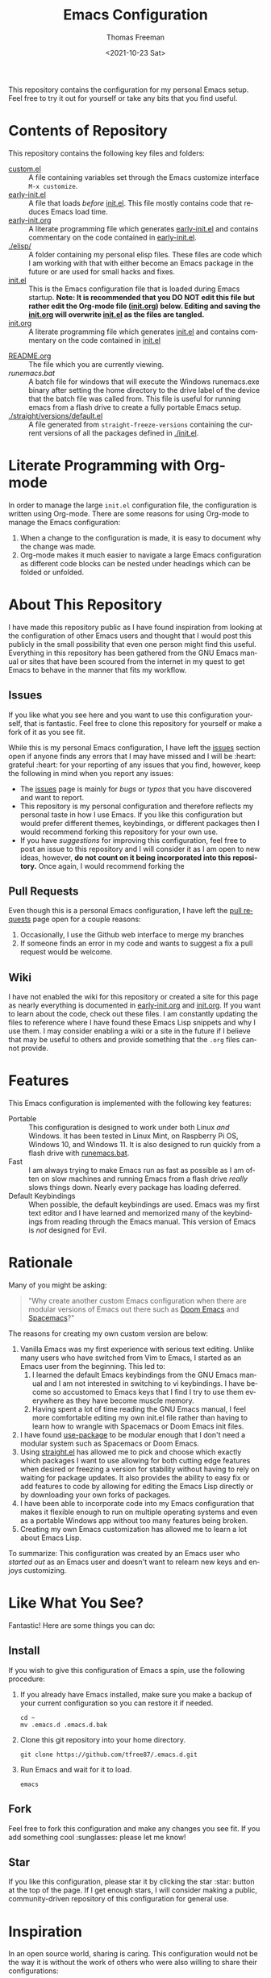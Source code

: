 #+title: Emacs Configuration
#+date: <2021-10-23 Sat>
#+author: Thomas Freeman
#+language: en
#+select_tags: export
#+exclude_tags: noexport
#+creator: Emacs 26.3 (Org mode 9.4.6)

#+options: ':nil *:t -:t ::t <:t H:3 \n:nil ^:t arch:headline
#+options: author:t broken-links:nil c:nil creator:nil
#+options: d:(not "LOGBOOK") date:t e:t email:nil f:t inline:t num:nil
#+options: p:nil pri:nil prop:nil stat:t tags:t tasks:t tex:t
#+options: timestamp:t title:t toc:t todo:t |:t


This repository contains the configuration for my personal Emacs setup. Feel free to try it out for yourself or take any bits that you find useful.

#+ATTR_HTML: title="Screenshot of Emacs"
[[./screenshots/screenshot.png]]

* Contents of Repository
This repository contains the following key files and folders:
- [[file:custom.el][custom.el]] :: A file containing variables set through the Emacs customize interface ~M-x customize~.
- [[file:early-init.el][early-init.el]] :: A file that loads /before/ [[file:init.el][init.el]]. This file mostly contains code that reduces Emacs load time.
- [[file:early-init.org][early-init.org]] :: A literate programming file which generates [[file:early-init.el][early-init.el]] and contains commentary on the code contained in [[file:early-init.el][early-init.el]].
- [[./elisp/]] :: A folder containing my personal elisp files. These files are code which I am working with that with either become an Emacs package in the future or are used for small hacks and fixes.
- [[file:init.el][init.el]] :: This is the Emacs configuration file that is loaded during Emacs startup. *Note: It is recommended that you DO NOT edit this file but rather edit the Org-mode file ([[file:init.org][init.org]]) below. Editing and saving the [[file:init.org][init.org]] will overwrite [[file:init.el][init.el]] as the files are tangled.*
- [[file:init.org][init.org]] :: A literate programming file which generates [[file:init.el][init.el]] and contains commentary on the code contained in [[file:init.el][init.el]]
# - [[.mc-lists.el]] :: A file generated automatically from Emacs [[https://github.com/magnars/multiple-cursors.el][multiple-cursors]] with my saved preferences.
- [[file:README.org][README.org]] :: The file which you are currently viewing.
- [[runemacs.bat]] :: A batch file for windows that will execute the Windows runemacs.exe binary after setting the home directory to the drive label of the device that the batch file was called from. This file is useful for running emacs from a flash drive to create a fully portable Emacs setup.
- [[./straight/versions/default.el]] :: A file generated from ~straight-freeze-versions~ containing the current versions of all the packages defined in [[./init.el]].

* Literate Programming with Org-mode
In order to manage the large ~init.el~ configuration file, the configuration is written using Org-mode. There are some reasons for using Org-mode to manage the Emacs configuration:
1. When a change to the configuration is made, it is easy to document why the change was made.
2. Org-mode makes it much easier to navigate a large Emacs configuration as different code blocks can be nested under headings which can be folded or unfolded.

* About This Repository
I have made this repository public as I have found inspiration from looking at the configuration of other Emacs users and thought that I would post this publicly in the small possibility that even one person might find this useful. Everything in this repository has been gathered from the GNU Emacs manual or sites that have been scoured from the internet in my quest to get Emacs to behave in the manner that fits my workflow.
** Issues
If you like what you see here and you want to use this configuration yourself, that is fantastic. Feel free to clone this repository for yourself or make a fork of it as you see fit.

While this is my personal Emacs configuration, I have left the [[https://github.com/tfree87/.emacs.d/issues][issues]] section open if anyone finds any errors that I may have missed and I will be :heart: grateful :heart: for your reporting of any issues that you find, however, keep the following in mind when you report any issues:
- The [[https://github.com/tfree87/.emacs.d/issues][issues]] page is mainly for /bugs/ or /typos/ that you have discovered and want to report.
- This repository is my personal configuration and therefore reflects my personal taste in how I use Emacs. If you like this configuration but would prefer different themes, keybindings, or different packages then I would recommend forking this repository for your own use.
- If you have /suggestions/ for improving this configuration, feel free to post an issue to this repository and I will consider it as I am open to new ideas, however, *do not count on it being incorporated into this repository.* Once again, I would recommend forking the
** Pull Requests
Even though this is a personal Emacs configuration, I have left the [[https://github.com/tfree87/.emacs.d/pulls][pull requests]] page open for a couple reasons:
1. Occasionally, I use the Github web interface to merge my branches
2. If someone finds an error in my code and wants to suggest a fix a pull request would be welcome. 
** Wiki
I have not enabled the wiki for this repository or created a site for this page as nearly everything is documented in [[file:early-init.org][early-init.org]] and [[file:init.org][init.org]]. If you want to learn about the code, check out these files. I am constantly updating the files to reference where I have found these Emacs Lisp snippets and why I use them. I may consider enabling a wiki or a site in the future if I believe that may be useful to others and provide something that the ~.org~ files cannot provide.

* Features
This Emacs configuration is implemented with the following key features:
- Portable :: This configuration is designed to work under both Linux /and/ Windows. It has been tested in Linux Mint, on Raspberry Pi OS, Windows 10, and Windows 11. It is also designed to run quickly from a flash drive with [[file:runemacs.bat][runemacs.bat]].
- Fast :: I am always trying to make Emacs run as fast as possible as I am often on slow machines and running Emacs from a flash drive /really/ slows things down. Nearly every package has loading deferred.
- Default Keybindings :: When possible, the default keybindings are used. Emacs was my first text editor and I have learned and memorized many of the keybindings from reading through the Emacs manual. This version of Emacs is /not/ designed for Evil.

* Rationale
Many of you might be asking:
#+begin_quote
"Why create another custom Emacs configuration when there are modular versions of Emacs out there such as [[https://github.com/hlissner/doom-emacs][Doom Emacs]] and [[https://www.spacemacs.org/][Spacemacs]]?"
#+end_quote
The reasons for creating my own custom version are below:
1. Vanilla Emacs was my first experience with serious text editing. Unlike many users who have switched from Vim to Emacs, I started as an Emacs user from the beginning. This led to:
   1. I learned the default Emacs keybindings from the GNU Emacs manual and I am not interested in switching to vi keybindings. I have become so accustomed to Emacs keys that I find I try to use them everywhere as they have become muscle memory.
   2. Having spent a lot of time reading the GNU Emacs manual, I feel more comfortable editing my own init.el file rather than having to learn how to wrangle with Spacemacs or Doom Emacs init files.
2. I have found [[https://jwiegley.github.io/use-package/][use-package]] to be modular enough that I don't need a modular system such as Spacemacs or Doom Emacs.
3. Using [[https://github.com/raxod502/straight.el][straight.el]] has allowed me to pick and choose which exactly which packages I want to use allowing for both cutting edge features when desired or freezing a version for stability without having to rely on waiting for package updates. It also provides the ability to easy fix or add features to code by allowing for editing the Emacs Lisp directly or by downloading your own forks of packages.
4. I have been able to incorporate code into my Emacs configuration that makes it flexible enough to run on multiple operating systems and even as a portable Windows app without too many features being broken.
5. Creating my own Emacs customization has allowed me to learn a lot about Emacs Lisp.

To summarize: This configuration was created by an Emacs user who /started out/ as an Emacs user and doesn't want to relearn new keys and enjoys customizing.

* Like What You See?
Fantastic! Here are some things you can do:
** Install
If you wish to give this configuration of Emacs a spin, use the following procedure:
1. If you already have Emacs installed, make sure you make a backup of your current configuration so you can restore it if needed.
   #+begin_src shell
     cd ~
     mv .emacs.d .emacs.d.bak
   #+end_src
2. Clone this git repository into your home directory.
   #+begin_src shell
     git clone https://github.com/tfree87/.emacs.d.git
   #+end_src
3. Run Emacs and wait for it to load.
   #+begin_src shell
     emacs 
   #+end_src
** Fork
Feel free to fork this configuration and make any changes you see fit. If you add something cool :sunglasses: please let me know!
** Star
If you like this configuration, please star it by clicking the star :star: button at the top of the page. If I get enough stars, I will consider making a public, community-driven repository of this configuration for general use.
* Inspiration
In an open source world, sharing is caring. This configuration would not be the way it is without the work of others who were also willing to share their configurations: 
- [[https://github.com/hlissner/doom-emacs][Doom Emacs]] 
- [[https://francopasut.medium.com/make-emacs-totally-portable-under-windows-c8c04156455f][Make Emacs totally portable under Windows]]
- [[https://www.spacemacs.org/][Spacemacs]]
- [[https://sachachua.com/dotemacs/][Sacha Chua's Emacs Config]]
- [[https://github.com/zzamboni/dot-emacs][zzamboni/dot-emacs]]
